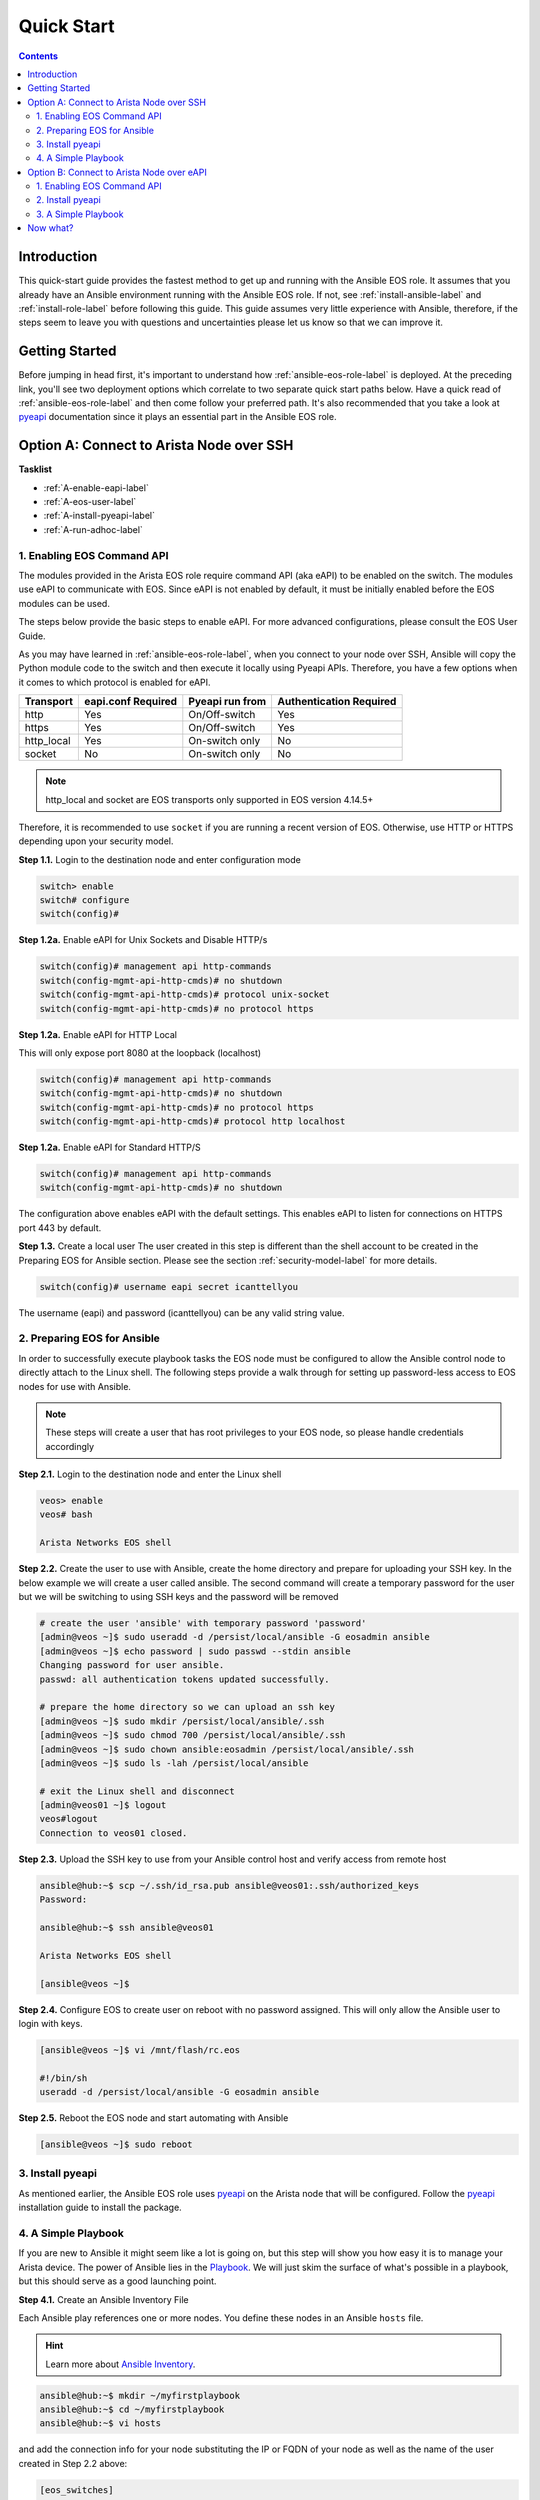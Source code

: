 .. _quickstart:

###########
Quick Start
###########

.. contents::
  :depth: 3

************
Introduction
************
This quick-start guide provides the fastest method to get up and running with
the Ansible EOS role.  It assumes that you already have an Ansible
environment running with the Ansible EOS role. If not, see :ref:`install-ansible-label`
and :ref:`install-role-label` before following this guide.
This guide assumes very little experience with Ansible, therefore,
if the steps seem to leave you with questions and uncertainties please let us know
so that we can improve it.


***************
Getting Started
***************
Before jumping in head first, it's important to understand how
:ref:`ansible-eos-role-label` is deployed. At the preceding link,
you'll see two deployment options which correlate to two separate quick start
paths below. Have a quick read of :ref:`ansible-eos-role-label` and then come
follow your preferred path. It's also recommended that you take a look at
`pyeapi <http://pyeapi.readthedocs.org/en/latest>`_ documentation since it plays
an essential part in the Ansible EOS role.


*****************************************
Option A: Connect to Arista Node over SSH
*****************************************

**Tasklist**

- :ref:`A-enable-eapi-label`
- :ref:`A-eos-user-label`
- :ref:`A-install-pyeapi-label`
- :ref:`A-run-adhoc-label`



.. _A-enable-eapi-label:

1. Enabling EOS Command API
===========================
The modules provided in the Arista EOS role require command API (aka eAPI)
to be enabled on the switch. The modules use eAPI to communicate with EOS.
Since eAPI is not enabled by default, it must be initially enabled before the
EOS modules can be used.

The steps below provide the basic steps to enable eAPI.  For more advanced
configurations, please consult the EOS User Guide.

As you may have learned in :ref:`ansible-eos-role-label`, when you connect
to your node over SSH, Ansible will copy the Python module code to the switch
and then execute it locally using Pyeapi APIs. Therefore, you have a few options
when it comes to which protocol is enabled for eAPI.

=========== ================== =============== ========================
Transport   eapi.conf Required Pyeapi run from Authentication Required
=========== ================== =============== ========================
http        Yes                On/Off-switch   Yes
https       Yes                On/Off-switch   Yes
http_local  Yes                On-switch only  No
socket      No                 On-switch only  No
=========== ================== =============== ========================

.. Note:: http_local and socket are EOS transports only supported in EOS
          version 4.14.5+

Therefore, it is recommended to use ``socket`` if you are running a recent
version of EOS. Otherwise, use HTTP or HTTPS depending upon your security model.


**Step 1.1.** Login to the destination node and enter configuration mode

.. code-block:: console

  switch> enable
  switch# configure
  switch(config)#


**Step 1.2a.** Enable eAPI for Unix Sockets and Disable HTTP/s

.. code-block:: console

  switch(config)# management api http-commands
  switch(config-mgmt-api-http-cmds)# no shutdown
  switch(config-mgmt-api-http-cmds)# protocol unix-socket
  switch(config-mgmt-api-http-cmds)# no protocol https

**Step 1.2a.** Enable eAPI for HTTP Local

This will only expose port 8080 at the loopback (localhost)

.. code-block:: console

  switch(config)# management api http-commands
  switch(config-mgmt-api-http-cmds)# no shutdown
  switch(config-mgmt-api-http-cmds)# no protocol https
  switch(config-mgmt-api-http-cmds)# protocol http localhost

**Step 1.2a.** Enable eAPI for Standard HTTP/S

.. code-block:: console

  switch(config)# management api http-commands
  switch(config-mgmt-api-http-cmds)# no shutdown


The configuration above enables eAPI with the default settings.  This enables
eAPI to listen for connections on HTTPS port 443 by default.

**Step 1.3.** Create a local user
The user created in this step is different than the shell account to be
created in the Preparing EOS for Ansible section. Please see the section
:ref:`security-model-label` for more details.

.. code-block:: console

  switch(config)# username eapi secret icanttellyou


The username (eapi) and password (icanttellyou) can be any valid string
value.


.. _A-eos-user-label:

2. Preparing EOS for Ansible
============================
In order to successfully execute playbook tasks the EOS node must be
configured to allow the Ansible control node to directly attach to the
Linux shell.  The following steps provide a walk through for setting up
password-less access to EOS nodes for use with Ansible.

.. Note:: These steps will create a user that has root privileges to your EOS
          node, so please handle credentials accordingly

**Step 2.1.** Login to the destination node and enter the Linux shell

.. code-block:: console

  veos> enable
  veos# bash

  Arista Networks EOS shell


**Step 2.2.** Create the user to use with Ansible, create the home directory
and prepare for uploading your SSH key. In the below example we will create
a user called ansible. The second command will create a temporary password
for the user but we will be switching to using SSH keys and the password
will be removed

.. code-block:: console

  # create the user 'ansible' with temporary password 'password'
  [admin@veos ~]$ sudo useradd -d /persist/local/ansible -G eosadmin ansible
  [admin@veos ~]$ echo password | sudo passwd --stdin ansible
  Changing password for user ansible.
  passwd: all authentication tokens updated successfully.

  # prepare the home directory so we can upload an ssh key
  [admin@veos ~]$ sudo mkdir /persist/local/ansible/.ssh
  [admin@veos ~]$ sudo chmod 700 /persist/local/ansible/.ssh
  [admin@veos ~]$ sudo chown ansible:eosadmin /persist/local/ansible/.ssh
  [admin@veos ~]$ sudo ls -lah /persist/local/ansible

  # exit the Linux shell and disconnect
  [admin@veos01 ~]$ logout
  veos#logout
  Connection to veos01 closed.


**Step 2.3.** Upload the SSH key to use from your Ansible control host and
verify access from remote host

.. code-block:: console

  ansible@hub:~$ scp ~/.ssh/id_rsa.pub ansible@veos01:.ssh/authorized_keys
  Password:

  ansible@hub:~$ ssh ansible@veos01

  Arista Networks EOS shell

  [ansible@veos ~]$


**Step 2.4.** Configure EOS to create user on reboot with no password assigned.
This will only allow the Ansible user to login with keys.

.. code-block:: console

  [ansible@veos ~]$ vi /mnt/flash/rc.eos

  #!/bin/sh
  useradd -d /persist/local/ansible -G eosadmin ansible


**Step 2.5.** Reboot the EOS node and start automating with Ansible

.. code-block:: console

  [ansible@veos ~]$ sudo reboot



.. _A-install-pyeapi-label:

3. Install pyeapi
=================
As mentioned earlier, the Ansible EOS role uses `pyeapi <https://github.com/arista-eosplus/pyeapi>`_
on the Arista node that will be configured. Follow the `pyeapi <https://pyeapi.readthedocs.org/en/latest/install.html>`_ installation
guide to install the package.


.. _A-run-adhoc-label:

4. A Simple Playbook
====================
If you are new to Ansible it might seem like a lot is going on, but this step will
show you how easy it is to manage your Arista device. The power of Ansible lies in
the `Playbook <http://docs.ansible.com/playbooks.html>`_. We will just skim the
surface of what's possible in a playbook, but this should serve as a good launching
point.


**Step 4.1.** Create an Ansible Inventory File

Each Ansible play references one or more nodes. You define these nodes in an
Ansible ``hosts`` file.

.. hint:: Learn more about `Ansible Inventory <http://docs.ansible.com/intro_inventory.html>`_.

.. code-block:: console

  ansible@hub:~$ mkdir ~/myfirstplaybook
  ansible@hub:~$ cd ~/myfirstplaybook
  ansible@hub:~$ vi hosts

and add the connection info for your node substituting the IP or FQDN of your
node as well as the name of the user created in Step 2.2 above:

.. code-block:: console

  [eos_switches]
  <node>
  # Add more entries here for additional devices you want to
  # keep in the eos_switches group

  [eos_switches:vars]
  ansible_ssh_user=<user>
  # Information from step 1.2. Used for eapi connection once Ansible SSHes in.
  transport=https
  username=eapi
  password=icanttellyou
  port=<port-if-non-default>

.. Note:: If ``socket`` is enabled for eAPI, there is no need to add the variables:
          ``transport``, ``username``, ``password``, ``port``.  If ``http_local``
          is being used, simply use ``transport=http_local``.

Example

.. code-block:: console

  [eos_switches]
  veos01
  veos02
  veos03
  veos04

  [eos_switches:vars]
  ansible_ssh_user=ansible
  transport=https
  username=eapi
  password=icanttellyou


**Step 4.2. Create playbook**

Let's create Vlan150 using the :ref:`eos_vlan` module:

.. code-block:: console

  ansible@hub:~$ vi my-test-eos-playbook.yml

Then paste in the following

.. code-block:: yaml

  ---
  - hosts: eos_switches
    gather_facts: no

    roles:
      - arista.eos

    tasks:
      - name: configures vlan 150
        eos_vlan:
          vlanid=150
          name=newVlan150
          transport={{ transport }}
          username={{ username }}
          password={{ password }}
          debug=yes
        register: vlan_cfg_output

      - debug: var=vlan_cfg_output

.. hint:: Don't be confused by the presence of ``transport``, ``username`` and ``password``. They aren't used until
          after Ansible SSHes into the EOS node. By including these parameters here
          we remove the need to have an ``eapi.conf`` file on each EOS node.

.. Note:: If your eAPI is configured to use Unix Socket there is no need to pass
          the ``transport``, ``username``, or ``password`` attributes since the
          default is to try and use ``transport=socket``.

**Step 4.3. Run playbook**

Simply execute from your Ansible Host and review output:

.. code-block:: console

  ansible@hub:~$ ansible-playbook -i hosts my-test-eos-playbook.yml

**Result**:

You should see JSON output containing any changes, along with the current and desired state. So what really happened?

1. We execute the command and Ansible goes to our inventory to find the specified nodes in group ``eos_switches``.
2. Ansible is told to connect via SSH with user ``ansible`` from ``ansible_ssh_user=ansible``.
3. Ansible creates a temp directory in the ``ansible`` user's home directory
4. Ansible copies eos_vlan.py to the temp directory created above.
5. Ansible executes eos_vlan.py with the specified arguments
6. eos_vlan.py uses pyeapi to configure the new Vlan.
7. Ansible cleans up the temp folder and returns output to the control host.

You should notice that Ansible reports configuration has ``changed``. If you ran
this command again it should report no changes due to idempotency.


******************************************
Option B: Connect to Arista Node over eAPI
******************************************

**Tasklist**

- :ref:`B-enable-eapi-label`
- :ref:`B-install-pyeapi-label`
- :ref:`B-run-adhoc-label`




.. _B-enable-eapi-label:

1. Enabling EOS Command API
===========================
The modules provided in the Arista EOS role require command API (aka eAPI)
to be enabled on the switch. The modules use eAPI to communicate with EOS.
Since eAPI is not enabled by default, it must be initially enabled before the
EOS modules can be used.

The steps below provide the basic steps to enable eAPI.  For more advanced
configurations, please consult the EOS User Guide.

**Step 1.1.** Login to the destination node and enter configuration mode

.. code-block:: console

  switch> enable
  switch# configure
  switch(config)#


**Step 1.2.** Enable eAPI

.. code-block:: console

  switch(config)# management api http-commands
  switch(config-mgmt-api-http-cmds)# no shutdown


The configuration above enables eAPI with the default settings.  This enables
eAPI to listen for connections on HTTPS port 443 by default.

**Step 1.3.** Create a local user
The user created in this step is used by pyeapi to run configuration commands.

.. code-block:: console

  switch(config)# username eapi secret icanttellyou


The username (eapi) and password (icanttellyou) can be any string value.  The
values are then used in either eapi.conf or passed in through the module
meta arguments to authenticate to eAPI.



.. _B-install-pyeapi-label:

2. Install pyeapi
=================
As mentioned earlier, the Ansible EOS role uses `pyeapi <https://github.com/arista-eosplus/pyeapi>`_
on the Arista node that will be configured. Follow the `pyeapi
http://pyeapi.readthedocs.org/en/latest/install.html>`_ installation
guide to install the package.


**Create local pyeapi.conf file**

.. code-block:: console

  [ansible@hub ~]$ vi ~/.eapi.conf

with credentials you created in Step 1.3. The ``connection:<NAME>`` should match
the entry in ``hosts``, Step 3.1 below:

.. code-block:: console

  [connection:veos01]
  host: <ip-or-fqdn>
  transport: https
  username: eapi
  password: icanttellyou
  port: <port-if-non-default>

.. _B-run-adhoc-label:

3. A Simple Playbook
====================
If you are new to Ansible it might seem like a lot is going on, but this step will
show you how easy it is to manage your Arista device. The power of Ansible lies in
the `Playbook <http://docs.ansible.com/playbooks.html>`_. We will just skim the
surface of what's possible in a playbook, but this should serve as a good launching
point.


**Step 3.1.** Create an Ansible Inventory File

Let's add the details of our test node to an Ansible Inventory file.

.. hint:: Learn more about `Ansible Inventory <http://docs.ansible.com/intro_inventory.html>`_.

.. code-block:: console

  ansible@hub:~$ mkdir ~/myfirstplaybook
  ansible@hub:~$ cd ~/myfirstplaybook
  ansible@hub:~$ vi hosts

and add the connection info for your node substituting the IP or FQDN of your
node under our ``eos_switches`` group.
This should match the ``connection`` parameter in your ``~/.eapi.conf``:

.. code-block:: console

  [eos_switches]
  <node>

Example

.. code-block:: console

  [eos_switches]
  veos01


**Step 4.2. Create playbook**

Let's create Vlan150 using the :ref:`eos_vlan` module:

.. code-block:: console

  ansible@hub:~$ vi my-test-eos-playbook.yml

Then paste in the following

.. code-block:: yaml

  ---
  - hosts: eos_switches
    gather_facts: no
    connection: local

    roles:
      - arista.eos

    tasks:
      - name: Add Vlan 150 to my switches
        eos_vlan:
          vlanid=150
          name=newVlan150
          connection={{ inventory_hostname }}
          debug=yes
        register: vlan_cfg_output

      - debug: var=vlan_cfg_output

**Step 4.3. Run playbook**

Simply execute from your Ansible Host:

.. code-block:: console

  ansible@hub:~$ ansible-playbook -i hosts my-test-eos-playbook.yml

**Result**:

You should see JSON output containing any changes, along with the current and desired state. So what really happened?

1. We execute the command and Ansible goes to our inventory to find the specified nodes that match group ``eos_switches``.
2. Ansible is told to use ``connection:local`` so no SSH connection will be established to the node.
3. Ansible substitutes the host name from ``hosts`` into the ``{{ inventory_hostname }}`` parameter. This creates the link to the ``[connection:veos01]`` in ``~/.eapi.conf``.
4. Ansible creates a temp directory in the user's home directory, eg ``$HOME/.ansible/tmp/``.
5. Ansible copies eos_vlan.py to the temp directory created above.
6. Ansible executes eos_vlan.py with the specified arguments
7. eos_vlan.py uses pyeapi to configure the Vlan.
8. pyeapi consults ``~/.eapi.conf`` to find connection named ``veos01``
9. Ansible cleans up the temp folder and returns output to the control host.

You should notice that Ansible reports configuration has ``changed``. If you ran
this command again it should report no changes due to idempotency.

*********
Now what?
*********
This guide should have helped you install and configure all necessary
dependencies and given you a basic idea of how to use the Ansible EOS role.
Next, you can add to your Ansible playbooks using a combination of modules.
You can also check out the list of modules provided within the Ansible EOS Role
to see all of the ways to make configuration changes. There's also an
`examples <https://github.com/arista-eosplus/ansible-eos/tree/master/examples>`_
directory which has a full-featured set of tasks and roles to build an entire
leaf/spine network with MLAG and BGP.

.. tip:: Please send us some `feedback <eosplus-dev@arista.com>`_ on ways to improve this guide.
